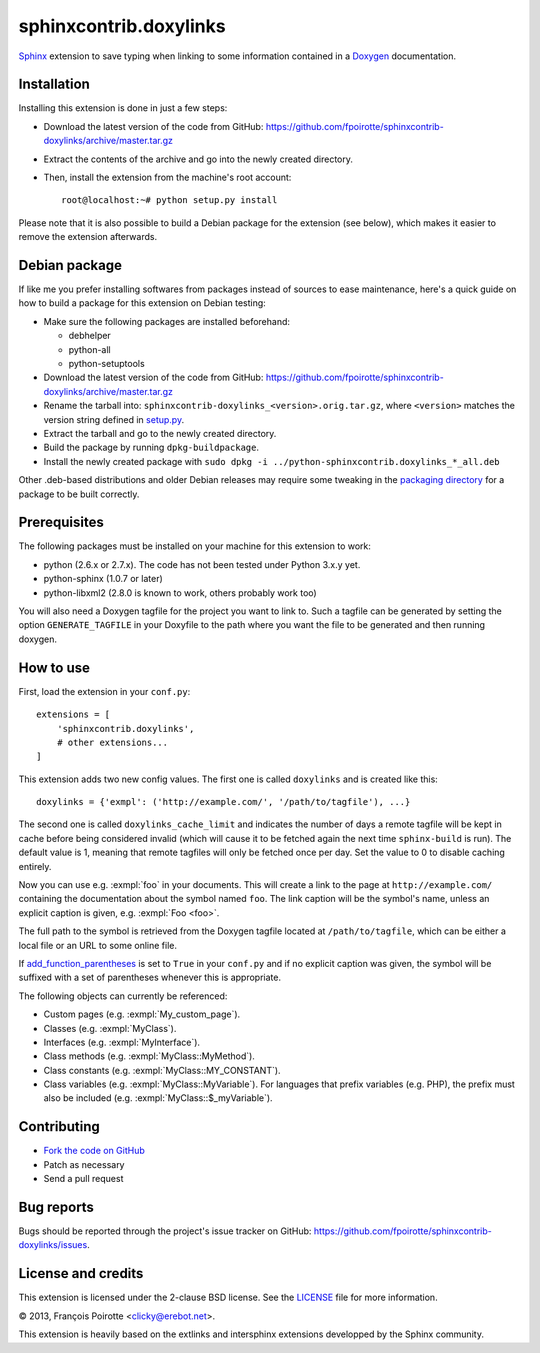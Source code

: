 sphinxcontrib.doxylinks
=======================

`Sphinx`__ extension to save typing when linking to some information
contained in a `Doxygen`__ documentation.

.. __: http://sphinx-doc.org/
.. __: http://www.doxygen.org/


Installation
------------

Installing this extension is done in just a few steps:

-   Download the latest version of the code from GitHub:
    https://github.com/fpoirotte/sphinxcontrib-doxylinks/archive/master.tar.gz

-   Extract the contents of the archive and go into the newly created directory.

-   Then, install the extension from the machine's root account::

        root@localhost:~# python setup.py install

Please note that it is also possible to build a Debian package
for the extension (see below), which makes it easier to remove
the extension afterwards.


Debian package
--------------

If like me you prefer installing softwares from packages instead of sources
to ease maintenance, here's a quick guide on how to build a package for
this extension on Debian testing:

-   Make sure the following packages are installed beforehand:

    -   debhelper
    -   python-all
    -   python-setuptools

-   Download the latest version of the code from GitHub:
    https://github.com/fpoirotte/sphinxcontrib-doxylinks/archive/master.tar.gz

-   Rename the tarball into: ``sphinxcontrib-doxylinks_<version>.orig.tar.gz``,
    where ``<version>`` matches the version string defined in `setup.py`__.

-   Extract the tarball and go to the newly created directory.

-   Build the package by running ``dpkg-buildpackage``.

-   Install the newly created package with
    ``sudo dpkg -i ../python-sphinxcontrib.doxylinks_*_all.deb``

Other .deb-based distributions and older Debian releases may require some
tweaking in the `packaging directory`__ for a package to be built correctly.

.. __: https://github.com/fpoirotte/sphinxcontrib-doxylinks/blob/master/setup.py
.. __: https://github.com/fpoirotte/sphinxcontrib-doxylinks/blob/master/debian/


Prerequisites
-------------

The following packages must be installed on your machine for this extension
to work:

-   python (2.6.x or 2.7.x).
    The code has not been tested under Python 3.x.y yet.
-   python-sphinx (1.0.7 or later)
-   python-libxml2 (2.8.0 is known to work, others probably work too)

You will also need a Doxygen tagfile for the project you want to link to.
Such a tagfile can be generated by setting the option ``GENERATE_TAGFILE``
in your Doxyfile to the path where you want the file to be generated
and then running doxygen.


How to use
----------

First, load the extension in your ``conf.py``::

    extensions = [
        'sphinxcontrib.doxylinks',
        # other extensions...
    ]

This extension adds two new config values.
The first one is called ``doxylinks`` and is created like this::

    doxylinks = {'exmpl': ('http://example.com/', '/path/to/tagfile'), ...}

The second one is called ``doxylinks_cache_limit`` and indicates
the number of days a remote tagfile will be kept in cache before
being considered invalid (which will cause it to be fetched again
the next time ``sphinx-build`` is run).
The default value is 1, meaning that remote tagfiles will only be
fetched once per day. Set the value to 0 to disable caching entirely.

Now you can use e.g. :exmpl:`foo` in your documents.  This will create a
link to the page at ``http://example.com/`` containing the documentation
about the symbol named ``foo``.
The link caption will be the symbol's name, unless an explicit caption
is given, e.g. :exmpl:`Foo <foo>`.

The full path to the symbol is retrieved from the Doxygen tagfile located
at ``/path/to/tagfile``, which can be either a local file or an URL
to some online file.

If `add_function_parentheses`__ is set to ``True`` in your ``conf.py``
and if no explicit caption was given, the symbol will be suffixed
with a set of parentheses whenever this is appropriate.

.. __: http://sphinx-doc.org/config.html#confval-add_function_parentheses

The following objects can currently be referenced:

-   Custom pages (e.g. :exmpl:`My_custom_page`).
-   Classes (e.g. :exmpl:`MyClass`).
-   Interfaces (e.g. :exmpl:`MyInterface`).
-   Class methods (e.g. :exmpl:`MyClass::MyMethod`).
-   Class constants (e.g. :exmpl:`MyClass::MY_CONSTANT`).
-   Class variables (e.g. :exmpl:`MyClass::MyVariable`).
    For languages that prefix variables (e.g. PHP), the prefix must also
    be included (e.g. :exmpl:`MyClass::$_myVariable`).


Contributing
------------

-   `Fork the code on GitHub`__
-   Patch as necessary
-   Send a pull request

.. __: https://github.com/fpoirotte/sphinxcontrib-doxylinks/fork_select


Bug reports
-----------

Bugs should be reported through the project's issue tracker on GitHub:
https://github.com/fpoirotte/sphinxcontrib-doxylinks/issues.


License and credits
-------------------

This extension is licensed under the 2-clause BSD license.
See the `LICENSE`__ file for more information.

© 2013, François Poirotte <clicky@erebot.net>.

This extension is heavily based on the extlinks and intersphinx extensions
developped by the Sphinx community.

.. __: https://github.com/fpoirotte/sphinxcontrib-doxylinks/blob/master/LICENSE

